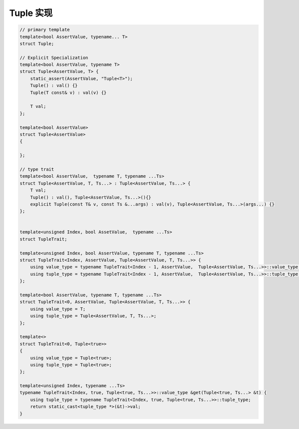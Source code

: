 Tuple 实现
==============================

.. code-block:: c++

    // primary template
    template<bool AssertValue, typename... T>
    struct Tuple;

    // Explicit Specialization
    template<bool AssertValue, typename T>
    struct Tuple<AssertValue, T> {
        static_assert(AssertValue, "Tuple<T>");
        Tuple() : val() {}
        Tuple(T const& v) : val(v) {}

        T val;
    };

    template<bool AssertValue>
    struct Tuple<AssertValue>
    {

    };

    // type trait
    template<bool AssertValue,  typename T, typename ...Ts>
    struct Tuple<AssertValue, T, Ts...> : Tuple<AssertValue, Ts...> {
        T val;
        Tuple() : val(), Tuple<AssertValue, Ts...>(){}
        explicit Tuple(const T& v, const Ts &...args) : val(v), Tuple<AssertValue, Ts...>(args...) {}
    };


    template<unsigned Index, bool AssetValue,  typename ...Ts>
    struct TupleTrait;

    template<unsigned Index, bool AssertValue, typename T, typename ...Ts>
    struct TupleTrait<Index, AssertValue, Tuple<AssertValue, T, Ts...>> {
        using value_type = typename TupleTrait<Index - 1, AssertValue,  Tuple<AssertValue, Ts...>>::value_type;
        using tuple_type = typename TupleTrait<Index - 1, AssertValue,  Tuple<AssertValue, Ts...>>::tuple_type;
    };

    template<bool AssertValue, typename T, typename ...Ts>
    struct TupleTrait<0, AssertValue, Tuple<AssertValue, T, Ts...>> {
        using value_type = T;
        using tuple_type = Tuple<AssertValue, T, Ts...>;
    };

    template<>
    struct TupleTrait<0, Tuple<true>>
    {
        using value_type = Tuple<true>;
        using tuple_type = Tuple<true>;
    };

    template<unsigned Index, typename ...Ts>
    typename TupleTrait<Index, true, Tuple<true, Ts...>>::value_type &get(Tuple<true, Ts...> &t) {
        using tuple_type = typename TupleTrait<Index, true, Tuple<true, Ts...>>::tuple_type;
        return static_cast<tuple_type *>(&t)->val;
    }
